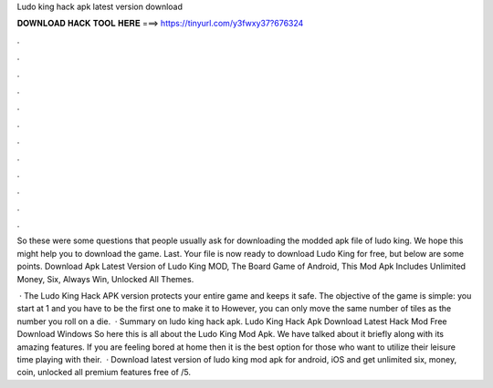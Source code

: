 Ludo king hack apk latest version download



𝐃𝐎𝐖𝐍𝐋𝐎𝐀𝐃 𝐇𝐀𝐂𝐊 𝐓𝐎𝐎𝐋 𝐇𝐄𝐑𝐄 ===> https://tinyurl.com/y3fwxy37?676324



.



.



.



.



.



.



.



.



.



.



.



.

So these were some questions that people usually ask for downloading the modded apk file of ludo king. We hope this might help you to download the game. Last. Your file is now ready to download Ludo King for free, but below are some points. Download Apk Latest Version of Ludo King MOD, The Board Game of Android, This Mod Apk Includes Unlimited Money, Six, Always Win, Unlocked All Themes.

 · The Ludo King Hack APK version protects your entire game and keeps it safe. The objective of the game is simple: you start at 1 and you have to be the first one to make it to However, you can only move the same number of tiles as the number you roll on a die.  · Summary on ludo king hack apk. Ludo King Hack Apk Download Latest Hack Mod Free Download Windows So here this is all about the Ludo King Mod Apk. We have talked about it briefly along with its amazing features. If you are feeling bored at home then it is the best option for those who want to utilize their leisure time playing with their.  · Download latest version of ludo king mod apk for android, iOS and get unlimited six, money, coin, unlocked all premium features free of /5.
